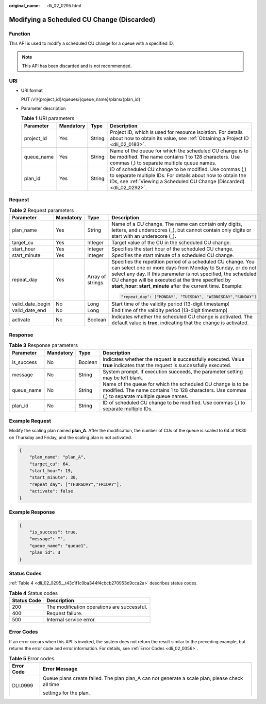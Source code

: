 :original_name: dli_02_0295.html

.. _dli_02_0295:

Modifying a Scheduled CU Change (Discarded)
===========================================

Function
--------

This API is used to modify a scheduled CU change for a queue with a specified ID.

.. note::

   This API has been discarded and is not recommended.

URI
---

-  URI format

   PUT /v1/{project_id}/queues/{queue_name}/plans/{plan_id}

-  Parameter description

   .. table:: **Table 1** URI parameters

      +------------+-----------+--------+-------------------------------------------------------------------------------------------------------------------------------------------------------------------------------------------------+
      | Parameter  | Mandatory | Type   | Description                                                                                                                                                                                     |
      +============+===========+========+=================================================================================================================================================================================================+
      | project_id | Yes       | String | Project ID, which is used for resource isolation. For details about how to obtain its value, see :ref:`Obtaining a Project ID <dli_02_0183>`.                                                   |
      +------------+-----------+--------+-------------------------------------------------------------------------------------------------------------------------------------------------------------------------------------------------+
      | queue_name | Yes       | String | Name of the queue for which the scheduled CU change is to be modified. The name contains 1 to 128 characters. Use commas (,) to separate multiple queue names.                                  |
      +------------+-----------+--------+-------------------------------------------------------------------------------------------------------------------------------------------------------------------------------------------------+
      | plan_id    | Yes       | String | ID of scheduled CU change to be modified. Use commas (,) to separate multiple IDs. For details about how to obtain the IDs, see :ref:`Viewing a Scheduled CU Change (Discarded) <dli_02_0292>`. |
      +------------+-----------+--------+-------------------------------------------------------------------------------------------------------------------------------------------------------------------------------------------------+

Request
-------

.. table:: **Table 2** Request parameters

   +------------------+-----------------+------------------+----------------------------------------------------------------------------------------------------------------------------------------------------------------------------------------------------------------------------------------------------------------------------------------------------------------+
   | Parameter        | Mandatory       | Type             | Description                                                                                                                                                                                                                                                                                                    |
   +==================+=================+==================+================================================================================================================================================================================================================================================================================================================+
   | plan_name        | Yes             | String           | Name of a CU change. The name can contain only digits, letters, and underscores (_), but cannot contain only digits or start with an underscore (_).                                                                                                                                                           |
   +------------------+-----------------+------------------+----------------------------------------------------------------------------------------------------------------------------------------------------------------------------------------------------------------------------------------------------------------------------------------------------------------+
   | target_cu        | Yes             | Integer          | Target value of the CU in the scheduled CU change.                                                                                                                                                                                                                                                             |
   +------------------+-----------------+------------------+----------------------------------------------------------------------------------------------------------------------------------------------------------------------------------------------------------------------------------------------------------------------------------------------------------------+
   | start_hour       | Yes             | Integer          | Specifies the start hour of the scheduled CU change.                                                                                                                                                                                                                                                           |
   +------------------+-----------------+------------------+----------------------------------------------------------------------------------------------------------------------------------------------------------------------------------------------------------------------------------------------------------------------------------------------------------------+
   | start_minute     | Yes             | Integer          | Specifies the start minute of a scheduled CU change.                                                                                                                                                                                                                                                           |
   +------------------+-----------------+------------------+----------------------------------------------------------------------------------------------------------------------------------------------------------------------------------------------------------------------------------------------------------------------------------------------------------------+
   | repeat_day       | Yes             | Array of strings | Specifies the repetition period of a scheduled CU change. You can select one or more days from Monday to Sunday, or do not select any day. If this parameter is not specified, the scheduled CU change will be executed at the time specified by **start_hour: start_minute** after the current time. Example: |
   |                  |                 |                  |                                                                                                                                                                                                                                                                                                                |
   |                  |                 |                  | .. code-block::                                                                                                                                                                                                                                                                                                |
   |                  |                 |                  |                                                                                                                                                                                                                                                                                                                |
   |                  |                 |                  |    "repeat_day": ["MONDAY", "TUESDAY", "WEDNESDAY","SUNDAY"]                                                                                                                                                                                                                                                   |
   +------------------+-----------------+------------------+----------------------------------------------------------------------------------------------------------------------------------------------------------------------------------------------------------------------------------------------------------------------------------------------------------------+
   | valid_date_begin | No              | Long             | Start time of the validity period (13-digit timestamp)                                                                                                                                                                                                                                                         |
   +------------------+-----------------+------------------+----------------------------------------------------------------------------------------------------------------------------------------------------------------------------------------------------------------------------------------------------------------------------------------------------------------+
   | valid_date_end   | No              | Long             | End time of the validity period (13-digit timestamp)                                                                                                                                                                                                                                                           |
   +------------------+-----------------+------------------+----------------------------------------------------------------------------------------------------------------------------------------------------------------------------------------------------------------------------------------------------------------------------------------------------------------+
   | activate         | No              | Boolean          | Indicates whether the scheduled CU change is activated. The default value is **true**, indicating that the change is activated.                                                                                                                                                                                |
   +------------------+-----------------+------------------+----------------------------------------------------------------------------------------------------------------------------------------------------------------------------------------------------------------------------------------------------------------------------------------------------------------+

Response
--------

.. table:: **Table 3** Response parameters

   +------------+-----------+---------+----------------------------------------------------------------------------------------------------------------------------------------------------------------+
   | Parameter  | Mandatory | Type    | Description                                                                                                                                                    |
   +============+===========+=========+================================================================================================================================================================+
   | is_success | No        | Boolean | Indicates whether the request is successfully executed. Value **true** indicates that the request is successfully executed.                                    |
   +------------+-----------+---------+----------------------------------------------------------------------------------------------------------------------------------------------------------------+
   | message    | No        | String  | System prompt. If execution succeeds, the parameter setting may be left blank.                                                                                 |
   +------------+-----------+---------+----------------------------------------------------------------------------------------------------------------------------------------------------------------+
   | queue_name | No        | String  | Name of the queue for which the scheduled CU change is to be modified. The name contains 1 to 128 characters. Use commas (,) to separate multiple queue names. |
   +------------+-----------+---------+----------------------------------------------------------------------------------------------------------------------------------------------------------------+
   | plan_id    | No        | String  | ID of scheduled CU change to be modified. Use commas (,) to separate multiple IDs.                                                                             |
   +------------+-----------+---------+----------------------------------------------------------------------------------------------------------------------------------------------------------------+

Example Request
---------------

Modify the scaling plan named **plan_A**. After the modification, the number of CUs of the queue is scaled to 64 at 19:30 on Thursday and Friday, and the scaling plan is not activated.

.. code-block::

   {
       "plan_name": "plan_A",
       "target_cu": 64,
       "start_hour": 19,
       "start_minute": 30,
       "repeat_day": ["THURSDAY","FRIDAY"],
       "activate": false
   }

Example Response
----------------

.. code-block::

   {
       "is_success": true,
       "message": "",
       "queue_name": "queue1",
       "plan_id": 3
   }

Status Codes
------------

:ref:`Table 4 <dli_02_0295__t43c1f1c0ba344f4cbcb270953d9cca2a>` describes status codes.

.. _dli_02_0295__t43c1f1c0ba344f4cbcb270953d9cca2a:

.. table:: **Table 4** Status codes

   =========== ===========================================
   Status Code Description
   =========== ===========================================
   200         The modification operations are successful.
   400         Request failure.
   500         Internal service error.
   =========== ===========================================

Error Codes
-----------

If an error occurs when this API is invoked, the system does not return the result similar to the preceding example, but returns the error code and error information. For details, see :ref:`Error Codes <dli_02_0056>`.

.. table:: **Table 5** Error codes

   +-----------------------------------+-------------------------------------------------------------------------------------------------+
   | Error Code                        | Error Message                                                                                   |
   +===================================+=================================================================================================+
   | DLI.0999                          | Queue plans create failed. The plan plan_A can not generate a scale plan, please check all time |
   |                                   |                                                                                                 |
   |                                   | settings for the plan.                                                                          |
   +-----------------------------------+-------------------------------------------------------------------------------------------------+
